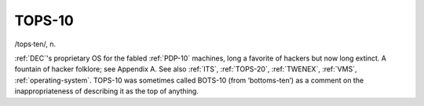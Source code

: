 .. _TOPS-10:

============================================================
TOPS-10
============================================================

/tops·ten/, n\.

:ref:`DEC`\'s proprietary OS for the fabled :ref:`PDP-10` machines, long a favorite of hackers but now long extinct.
A fountain of hacker folklore; see Appendix A.
See also :ref:`ITS`\, :ref:`TOPS-20`\, :ref:`TWENEX`\, :ref:`VMS`\, :ref:`operating-system`\.
TOPS-10 was sometimes called BOTS-10 (from ‘bottoms-ten’) as a comment on the inappropriateness of describing it as the top of anything.

